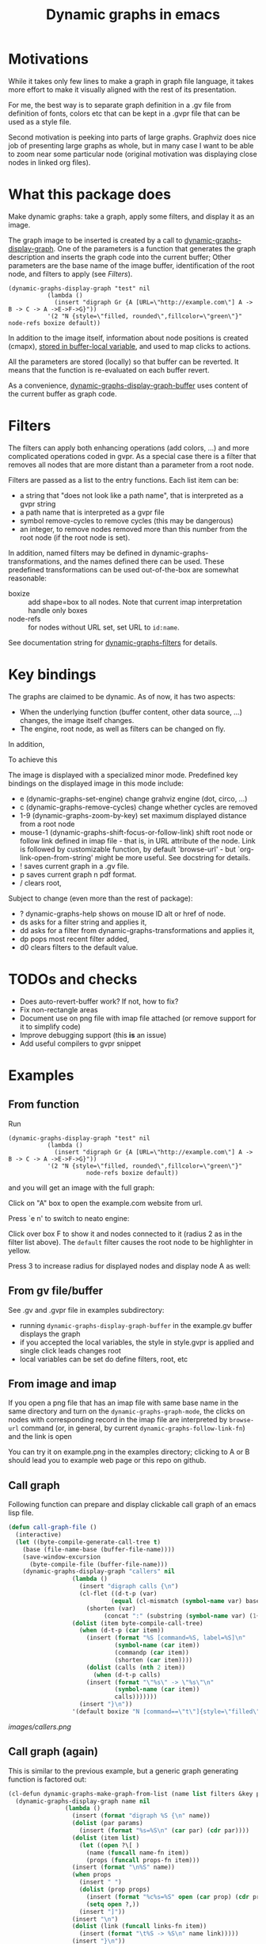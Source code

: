 #+TITLE: Dynamic graphs in emacs

[[https://melpa.org/#/dynamic-graphs][https://melpa.org/packages/dynamic-graphs-badge.svg]]

* Motivations
While it takes only few lines to make a graph in graph file language, it takes more effort to make it visually aligned with the rest of its presentation.

For me, the best way is to separate graph definition in a .gv file from definition of fonts, colors etc that can be kept in a .gvpr file that can be used as a style file.

Second motivation is peeking into parts of large graphs. Graphviz does nice job of presenting large graphs as whole, but in many case I want to be able to zoom near some particular node (original motivation was displaying close nodes in linked org files).

* What this package does
Make dynamic graphs: take a graph, apply some filters, and display it as an image.

The graph image to be inserted is created by a call to [[help:dynamic-graphs-display-graph][dynamic-graphs-display-graph]]. One of the parameters is a function that generates the graph description and inserts the graph code into the current buffer; Other parameters are the base name of the image buffer, identification of the root node, and filters to apply (see [[Filters]]).

 #+begin_src elisp
 (dynamic-graphs-display-graph "test" nil
		    (lambda ()
		      (insert "digraph Gr {A [URL=\"http://example.com\"] A -> B -> C -> A ->E->F->G}"))
		    '(2 "N {style=\"filled, rounded\",fillcolor=\"green\"}" node-refs boxize default))
 #+end_src

 In addition to the image itself, information about node positions is created (cmapx), [[help:dynamic-graphs-parsed][stored in buffer-local variable]], and used to map clicks to actions.

All the parameters are stored (locally) so that buffer can be reverted. It means that the function is re-evaluated on each buffer revert.

As a convenience, [[help:dynamic-graphs-display-graph-buffer][dynamic-graphs-display-graph-buffer]] uses content of the current buffer as graph code.

* Filters
The filters can apply both enhancing operations (add colors, ...)  and more complicated operations coded in gvpr. As a special case there is a filter that removes all nodes that are more distant than a parameter from a root node.

Filters are passed as a list to the entry functions. Each list item can be:
- a string that "does not look like a path name", that is interpreted as a gvpr string
- a path name that is interpreted as a gvpr file
- symbol remove-cycles to remove cycles (this may be dangerous)
- an integer, to remove nodes removed more than this number from the root node (if the root node is set).

In addition, named filters may be defined in dynamic-graphs-transformations, and the names defined there can be used. These predefined transformations can be used out-of-the-box are somewhat reasonable:
- boxize :: add shape=box to all nodes. Note that current imap interpretation handle only boxes
- node-refs :: for nodes without URL set, set URL to ~id:name~.

See documentation string for [[help:dynamic-graphs-filters][dynamic-graphs-filters]] for details.

* Key bindings
The graphs are claimed to be dynamic. As of now, it has two aspects:
- When the underlying function (buffer content, other data source, ...) changes, the image itself changes.
- The engine, root node, as well as filters can be changed on fly.

In addition,

To achieve this

The image is displayed with a specialized minor mode.  Predefined key bindings on the displayed image in this mode include:
- e (dynamic-graphs-set-engine) change grahviz engine (dot, circo, ...)
- c (dynamic-graphs-remove-cycles) change whether cycles are removed
- 1-9 (dynamic-graphs-zoom-by-key) set maximum displayed distance from a root node
- mouse-1 (dynamic-graphs-shift-focus-or-follow-link) shift root node or follow link defined in imap file - that is, in URL attribute of the node.  Link is followed by customizable function, by default `browse-url' - but `org-link-open-from-string' might be more useful. See docstring for details.
- ! saves current graph in a .gv file.
- p saves current graph n pdf format.
- / clears root,

Subject to change (even more than the rest of package):
- ? dynamic-graphs-help shows on mouse ID alt or href of node.
- ds asks for a filter string and applies it,
- dd asks for a filter from dynamic-graphs-transformations and applies it,
- dp pops most recent filter added,
- d0 clears filters to the default value.


* TODOs and checks
- Does  auto-revert-buffer work? If not, how to fix?
- Fix non-rectangle areas
- Document use on png file with imap file attached (or remove support for it to simplify code)
- Improve debugging support (this *is* an issue)
- Add useful compilers to gvpr snippet

* Examples
** From function
Run
 #+begin_src elisp
 (dynamic-graphs-display-graph "test" nil
		    (lambda ()
		      (insert "digraph Gr {A [URL=\"http://example.com\"] A -> B -> C -> A ->E->F->G}"))
		    '(2 "N {style=\"filled, rounded\",fillcolor=\"green\"}"
                       node-refs boxize default))
 #+end_src

and you will get an image with the full graph:
[[./images/full.png]]

Click on "A" box to open the example.com website from url.

Press `e n' to switch to neato engine:

[[./images/neato.png]]

Click over box F to show it and nodes connected to it (radius 2
as in the filter list above). The ~default~ filter causes the root node
to be highlighter in yellow.


[[./images/F-around.png]]

Press 3 to increase radius for displayed nodes and display node A as
well:

[[./images/f-and-one.png]]
** From gv file/buffer
See .gv and .gvpr file in examples subdirectory:
- running ~dynamic-graphs-display-graph-buffer~ in the example.gv buffer displays the graph
- if you accepted the local variables, the style in style.gvpr is
  applied and single click leads changes root
- local variables can be set do define filters, root, etc

** From image and imap
If you open a png file that has an imap file with same base name in
the same directory and turn on the ~dynamic-graphs-graph-mode~, the
clicks on nodes with corresponding record in the imap file are
interpreted by ~browse-url~ command (or, in general, by current
~dynamic-graphs-follow-link-fn~) and the link is open

You can try it on example.png in the examples directory; clicking to A
or B should lead you to example web page or this repo on github.

** Call graph
Following function can prepare and display clickable call graph of an
emacs lisp file.

#+begin_src emacs-lisp :lexical t :results none
  (defun call-graph-file ()
    (interactive)
    (let ((byte-compile-generate-call-tree t)
	  (base (file-name-base (buffer-file-name))))
	  (save-window-excursion
	    (byte-compile-file (buffer-file-name)))
      (dynamic-graphs-display-graph "callers" nil
				    (lambda ()
				      (insert "digraph calls {\n")
				      (cl-flet ((d-t-p (var)
						       (equal (cl-mismatch (symbol-name var) base) (length base)))
						(shorten (var)
							 (concat ":" (substring (symbol-name var) (1+ (length base))))))
					(dolist (item byte-compile-call-tree)
					  (when (d-t-p (car item))
					    (insert (format "%S [command=%S, label=%S]\n"
							    (symbol-name (car item))
							    (commandp (car item))
							    (shorten (car item))))
					    (dolist (calls (nth 2 item))
					      (when (d-t-p calls)
						(insert (format "\"%s\" -> \"%s\"\n"
								(symbol-name (car item))
								calls)))))))
				      (insert "}\n"))
				    '(default boxize "N [command==\"t\"]{style=\"filled\"} N {URL=sprintf(\"help:%s\", name)} "))))
#+end_src

[[images/callers.png]]

** Call graph (again)
   :PROPERTIES:
   :ID:       e669ffc6-33b2-4739-939b-953e958cbc2c
   :END:

This is similar to the previous example, but a generic graph generating
function is factored out:
#+begin_src emacs-lisp :results none :lexical t
  (cl-defun dynamic-graphs-make-graph-from-list (name list filters &key params (name-fn #'car) (links-fn #'cadr) (props-fn #'cddr))
    (dynamic-graphs-display-graph name nil
				  (lambda ()
				    (insert (format "digraph %S {\n" name))
				    (dolist (par params)
				      (insert (format "%s=%S\n" (car par) (cdr par))))
				    (dolist (item list)
				      (let ((open ?\[ )
					    (name (funcall name-fn item))
					    (props (funcall props-fn item)))
					(insert (format "\n%S" name))
					(when props
					  (insert " ")
					  (dolist (prop props)
					    (insert (format "%c%s=%S" open (car prop) (cdr prop)))
					    (setq open ?,))
					  (insert "]"))
					(insert "\n")
					(dolist (link (funcall links-fn item))
					  (insert (format "\t%S -> %S\n" name link)))))
				    (insert "}\n"))
				  filters))
#+end_src

and more is done via gvpr filter.
#+begin_src emacs-lisp :display=none :lexical t :results none
  (defun call-graph-ii ()
    (interactive)
    (let ((byte-compile-generate-call-tree t)
	  (base (file-name-base (buffer-file-name))))
      (save-window-excursion
	(byte-compile-file (buffer-file-name)))
      (dynamic-graphs-make-graph-from-list base byte-compile-call-tree (list "call-graph.gvpr")
					   :params `((prefix . ,base))
					   :props-fn  (lambda (a) (list (cons 'command (commandp (car a)))))
					   :name-fn (lambda (a) (symbol-name (car a)))
					   :links-fn (lambda (a) (mapcar #'symbol-name (caddr a))))))
#+end_src

* Relation to other packages
There is a [[https://github.com/ppareit/graphviz-dot-mode][graphviz-dot-mode]] package on Melpa that "helps you to
create .dot or .gv files containing syntax compatible with Graphviz
and use Graphviz to convert these files to diagrams".  This package
does not compete on this; it tries to take existing .gv files (or
buffers, or other, maybe large and generated sources) and visualize
them inside Emacs with some styling and with interactive features.

There is a [[https://raw.github.com/rodw/gvpr-lib/master/extra/gvpr-mode.el][gvpr-mode]] package for editing gvpr files on Melpa.

One can use built-in `image-mode' to view a gv file as an image
(processed by dot, and no clickable links).

* Some Known bugs
- The code to get URL from imap file works only for rectangles
- The code to get scale of image is too complicated and relies on
  undocumented, but I do not know how to do it better
- The code could use tests and then refactorization
- The way that the permament file local variables are used to maintain
  state between iterations does not seem satisfactory

* Tested on
- Windows 10 and graphviz 2.38 (old...)
- Fedora 33 and graphviz from repositories
